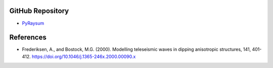 GitHub Repository
-----------------

* `PyRaysum <https://github.com/paudetseis/PyRaysum>`_


References
----------

* Frederiksen, A., and Bostock, M.G. (2000). Modelling teleseismic waves in dipping anisotropic structures, 141, 401-412. https://doi.org/10.1046/j.1365-246x.2000.00090.x